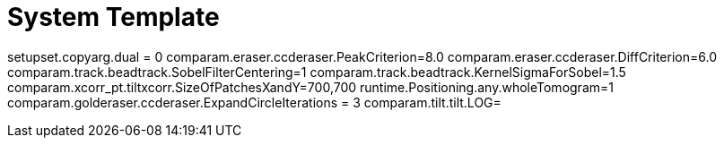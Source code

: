 # System Template

setupset.copyarg.dual = 0
comparam.eraser.ccderaser.PeakCriterion=8.0
comparam.eraser.ccderaser.DiffCriterion=6.0
comparam.track.beadtrack.SobelFilterCentering=1
comparam.track.beadtrack.KernelSigmaForSobel=1.5
comparam.xcorr_pt.tiltxcorr.SizeOfPatchesXandY=700,700
runtime.Positioning.any.wholeTomogram=1
comparam.golderaser.ccderaser.ExpandCircleIterations = 3
comparam.tilt.tilt.LOG=
